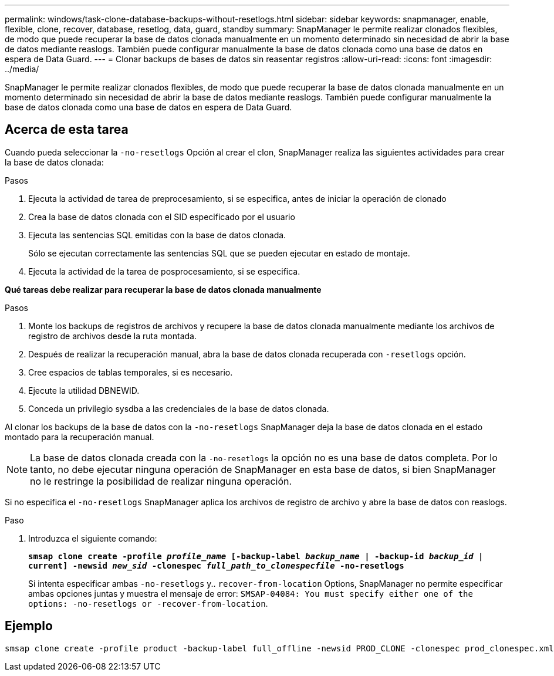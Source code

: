 ---
permalink: windows/task-clone-database-backups-without-resetlogs.html 
sidebar: sidebar 
keywords: snapmanager, enable, flexible, clone, recover, database, resetlog, data, guard, standby 
summary: SnapManager le permite realizar clonados flexibles, de modo que puede recuperar la base de datos clonada manualmente en un momento determinado sin necesidad de abrir la base de datos mediante reaslogs. También puede configurar manualmente la base de datos clonada como una base de datos en espera de Data Guard. 
---
= Clonar backups de bases de datos sin reasentar registros
:allow-uri-read: 
:icons: font
:imagesdir: ../media/


[role="lead"]
SnapManager le permite realizar clonados flexibles, de modo que puede recuperar la base de datos clonada manualmente en un momento determinado sin necesidad de abrir la base de datos mediante reaslogs. También puede configurar manualmente la base de datos clonada como una base de datos en espera de Data Guard.



== Acerca de esta tarea

Cuando pueda seleccionar la `-no-resetlogs` Opción al crear el clon, SnapManager realiza las siguientes actividades para crear la base de datos clonada:

.Pasos
. Ejecuta la actividad de tarea de preprocesamiento, si se especifica, antes de iniciar la operación de clonado
. Crea la base de datos clonada con el SID especificado por el usuario
. Ejecuta las sentencias SQL emitidas con la base de datos clonada.
+
Sólo se ejecutan correctamente las sentencias SQL que se pueden ejecutar en estado de montaje.

. Ejecuta la actividad de la tarea de posprocesamiento, si se especifica.


*Qué tareas debe realizar para recuperar la base de datos clonada manualmente*

.Pasos
. Monte los backups de registros de archivos y recupere la base de datos clonada manualmente mediante los archivos de registro de archivos desde la ruta montada.
. Después de realizar la recuperación manual, abra la base de datos clonada recuperada con `-resetlogs` opción.
. Cree espacios de tablas temporales, si es necesario.
. Ejecute la utilidad DBNEWID.
. Conceda un privilegio sysdba a las credenciales de la base de datos clonada.


Al clonar los backups de la base de datos con la `-no-resetlogs` SnapManager deja la base de datos clonada en el estado montado para la recuperación manual.


NOTE: La base de datos clonada creada con la `-no-resetlogs` la opción no es una base de datos completa. Por lo tanto, no debe ejecutar ninguna operación de SnapManager en esta base de datos, si bien SnapManager no le restringe la posibilidad de realizar ninguna operación.

Si no especifica el `-no-resetlogs` SnapManager aplica los archivos de registro de archivo y abre la base de datos con reaslogs.

.Paso
. Introduzca el siguiente comando:
+
`*smsap clone create -profile _profile_name_ [-backup-label _backup_name_ | -backup-id _backup_id_ | current] -newsid _new_sid_ -clonespec _full_path_to_clonespecfile_ -no-resetlogs*`

+
Si intenta especificar ambas `-no-resetlogs` y.. `recover-from-location` Options, SnapManager no permite especificar ambas opciones juntas y muestra el mensaje de error: `SMSAP-04084: You must specify either one of the options: -no-resetlogs or -recover-from-location`.





== Ejemplo

[listing]
----
smsap clone create -profile product -backup-label full_offline -newsid PROD_CLONE -clonespec prod_clonespec.xml -label prod_clone-reserve -no-reset-logs
----